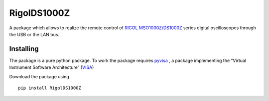 RigolDS1000Z
===========================
A package which allows to realize the remote control of `RIGOL MSO1000Z/DS1000Z`_
series digital oscilloscopes through the USB or the LAN bus.

Installing
----------

The package is a pure python package.
To work the package requires `pyvisa`_ , a package
implementing the “Virtual Instrument Software Architecture” (`VISA`_)

Download the package using
::

    pip install RigolDS1000Z
    
.. _RIGOL MSO1000Z/DS1000Z: https://www.rigol.eu/products/oscillosopes/ds1000zds1000z.html
.. _pyvisa: https://pypi.org/project/PyVISA/
.. _VISA: https://en.wikipedia.org/wiki/Virtual_instrument_software_architecture
